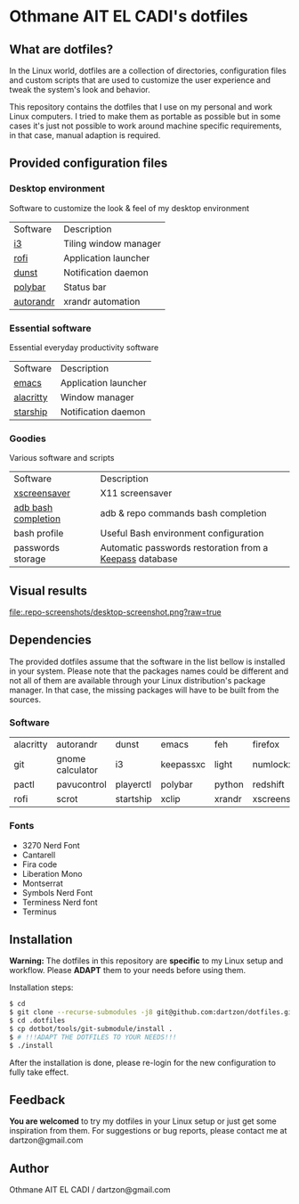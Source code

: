 * Othmane AIT EL CADI's dotfiles
  :PROPERTIES:
  :CUSTOM_ID: othmane-ait-el-cadis-dotfiles
  :END:

** What are dotfiles?
   :PROPERTIES:
   :CUSTOM_ID: what-are-dotfiles
   :END:

In the Linux world, dotfiles are a collection of directories,
configuration files and custom scripts that are used to customize the
user experience and tweak the system's look and behavior.

This repository contains the dotfiles that I use on my personal and work
Linux computers. I tried to make them as portable as possible but in
some cases it's just not possible to work around machine specific
requirements, in that case, manual adaption is required.

** Provided configuration files
   :PROPERTIES:
   :CUSTOM_ID: provided-configuration-files
   :END:

*** Desktop environment
    :PROPERTIES:
    :CUSTOM_ID: desktop-environment
    :END:

Software to customize the look & feel of my desktop environment
|Software|Description|
|[[https://i3wm.org/][i3]]|Tiling window manager|
|[[https://github.com/davatorium/rofi][rofi]]|Application launcher|
|[[https://dunst-project.org/][dunst]]|Notification daemon|
|[[https://polybar.github.io/][polybar]]|Status bar|
|[[https://github.com/phillipberndt/autorandr][autorandr]]|xrandr automation|

*** Essential software
    :PROPERTIES:
    :CUSTOM_ID: essential-software
    :END:

Essential everyday productivity software
|Software|Description|
|[[https://www.gnu.org/software/emacs/][emacs]]|Application launcher|
|[[https://alacritty.org/][alacritty]]|Window manager|
|[[https://starship.rs/][starship]]|Notification daemon|

*** Goodies
    :PROPERTIES:
    :CUSTOM_ID: goodies
    :END:

Various software and scripts
|Software|Description|
|[[https://www.jwz.org/xscreensaver/][xscreensaver]]|X11 screensaver|
|[[https://github.com/mbrubeck/android-completion][adb bash completion]]|adb & repo commands bash completion|
|bash profile|Useful Bash environment configuration|
|passwords storage|Automatic passwords restoration from a [[https://keepassxc.org/][Keepass]] database|

** Visual results
   :PROPERTIES:
   :CUSTOM_ID: visual-results
   :END:

#+CAPTION: Screenshot of my Linux desktop
#+ATTR_HTML: :alt Screenshot of my Linux desktop :title Screenshot of my Linux desktop :align left
[[file:.repo-screenshots/desktop-screenshot.png?raw=true]]

** Dependencies
   :PROPERTIES:
   :CUSTOM_ID: dependencies
   :END:

The provided dotfiles assume that the software in the list bellow is
installed in your system. Please note that the packages names could be
different and not all of them are available through your Linux
distribution's package manager. In that case, the missing packages will
have to be built from the sources.

*** Software
    :PROPERTIES:
    :CUSTOM_ID: software
    :END:

| alacritty   | autorandr          | dunst       | emacs       | feh      | firefox        |
| git         | gnome calculator   | i3          | keepassxc   | light    | numlockx       |
| pactl       | pavucontrol        | playerctl   | polybar     | python   | redshift       |
| rofi        | scrot              | startship   | xclip       | xrandr   | xscreensaver   |

*** Fonts
    :PROPERTIES:
    :CUSTOM_ID: fonts
    :END:

- 3270 Nerd Font
- Cantarell
- Fira code
- Liberation Mono
- Montserrat
- Symbols Nerd Font
- Terminess Nerd font
- Terminus

** Installation
   :PROPERTIES:
   :CUSTOM_ID: installation
   :END:

*Warning:* The dotfiles in this repository are *specific* to my Linux
setup and workflow. Please *ADAPT* them to your needs before using them.

Installation steps:

#+BEGIN_SRC sh
    $ cd
    $ git clone --recurse-submodules -j8 git@github.com:dartzon/dotfiles.git .dotfiles
    $ cd .dotfiles
    $ cp dotbot/tools/git-submodule/install .
    $ # !!!ADAPT THE DOTFILES TO YOUR NEEDS!!!
    $ ./install
#+END_SRC

After the installation is done, please re-login for the new
configuration to fully take effect.

** Feedback
   :PROPERTIES:
   :CUSTOM_ID: feedback
   :END:

*You are welcomed* to try my dotfiles in your Linux setup or just get
some inspiration from them. For suggestions or bug reports, please
contact me at dartzon@gmail.com

** Author
   :PROPERTIES:
   :CUSTOM_ID: author
   :END:

Othmane AIT EL CADI / dartzon@gmail.com
